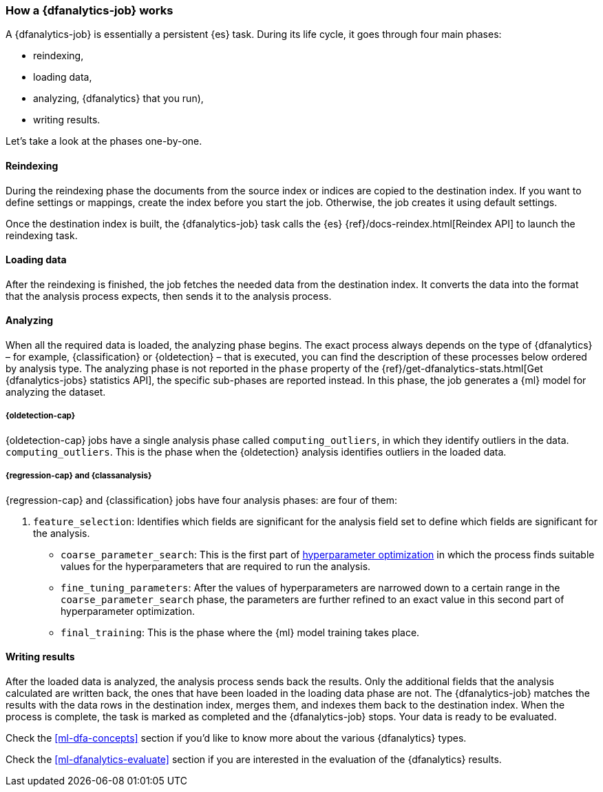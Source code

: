 [role="xpack"]
[[ml-dfa-phases]]
=== How a {dfanalytics-job} works

A {dfanalytics-job} is essentially a persistent {es} task. During its life 
cycle, it goes through four main phases:

* reindexing,
* loading data,
* analyzing,
  {dfanalytics} that you run),
* writing results.

Let's take a look at the phases one-by-one.


[discrete]
==== Reindexing

During the reindexing phase the documents from the source index or indices are 
copied to the destination index. If you want to define settings or mappings, 
create the index before you start the job. Otherwise, the job creates it using 
default settings.

Once the destination index is built, the {dfanalytics-job} task calls the {es} 
{ref}/docs-reindex.html[Reindex API] to launch the reindexing task.


[discrete]
==== Loading data

After the reindexing is finished, the job fetches the needed data from the 
destination index. It converts the data into the format that the analysis 
process expects, then sends it to the analysis process.


[discrete]
==== Analyzing

When all the required data is loaded, the analyzing phase begins. The exact 
process always depends on the type of {dfanalytics} – for example, 
{classification} or {oldetection} – that is executed, you can find the 
description of these processes below ordered by analysis type. The analyzing 
phase is not reported in the `phase` property of the 
{ref}/get-dfanalytics-stats.html[Get {dfanalytics-jobs} statistics API], the 
specific sub-phases are reported instead.
In this phase, the job generates a {ml} model for analyzing the dataset.


[discrete]
===== {oldetection-cap}

{oldetection-cap} jobs have a single analysis phase called `computing_outliers`, in which they identify outliers in the data. 
`computing_outliers`. This is the phase when the {oldetection} analysis 
identifies outliers in the loaded data.


[discrete]
===== {regression-cap} and {classanalysis}

{regression-cap} and {classification} jobs have four analysis phases:
are four of them:

. `feature_selection`: Identifies which fields are significant for the analysis 
  field set to define which fields are significant for the analysis.
* `coarse_parameter_search`: This is the first part of 
  <<hyperparameters,hyperparameter optimization>> in which the process finds 
  suitable values for the hyperparameters that are required to run the analysis. 
* `fine_tuning_parameters`: After the values of hyperparameters are narrowed 
  down to a certain range in the `coarse_parameter_search` phase, the parameters 
  are further refined to an exact value in this second part of hyperparameter 
  optimization.
* `final_training`: This is the phase where the {ml} model training takes place.


[discrete]
==== Writing results

After the loaded data is analyzed, the analysis process sends back the results. 
Only the additional fields that the analysis calculated are written back, the 
ones that have been loaded in the loading data phase are not. The 
{dfanalytics-job} matches the results with the data rows in the destination 
index, merges them, and indexes them back to the destination index. When the 
process is complete, the task is marked as completed and the {dfanalytics-job} 
stops. Your data is ready to be evaluated.


Check the <<ml-dfa-concepts>> section if you'd like to know more about the 
various {dfanalytics} types.

Check the <<ml-dfanalytics-evaluate>> section if you are interested in the 
evaluation of the {dfanalytics} results.

